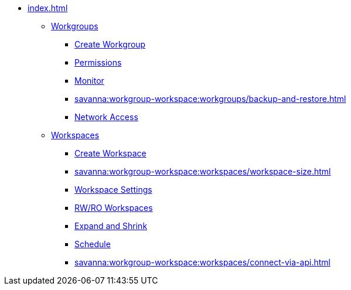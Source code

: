 * xref:index.adoc[]
** xref:savanna:workgroup-workspace:workgroups/workgroup.adoc[Workgroups]
*** xref:savanna:workgroup-workspace:workgroups/how2-create-a-workgroup.adoc[Create Workgroup]
*** xref:savanna:workgroup-workspace:workgroups/how2-workgroup-access.adoc[Permissions]
*** xref:savanna:workgroup-workspace:workgroups/monitor-workspaces.adoc[Monitor]
*** xref:savanna:workgroup-workspace:workgroups/backup-and-restore.adoc[]
*** xref:savanna:workgroup-workspace:workgroups/how2-config-network-access.adoc[Network Access]
** xref:workspaces/workspace.adoc[Workspaces]
*** xref:savanna:workgroup-workspace:workspaces/how2-create-a-workspace.adoc[Create Workspace]
*** xref:savanna:workgroup-workspace:workspaces/workspace-size.adoc[]
*** xref:savanna:workgroup-workspace:workspaces/settings.adoc[Workspace Settings]
*** xref:savanna:workgroup-workspace:workspaces/readwrite-readonly.adoc[RW/RO Workspaces]
*** xref:savanna:workgroup-workspace:workspaces/expansion-shrink.adoc[Expand and Shrink]
*** xref:savanna:workgroup-workspace:workspaces/schedule.adoc[Schedule]
*** xref:savanna:workgroup-workspace:workspaces/connect-via-api.adoc[]

